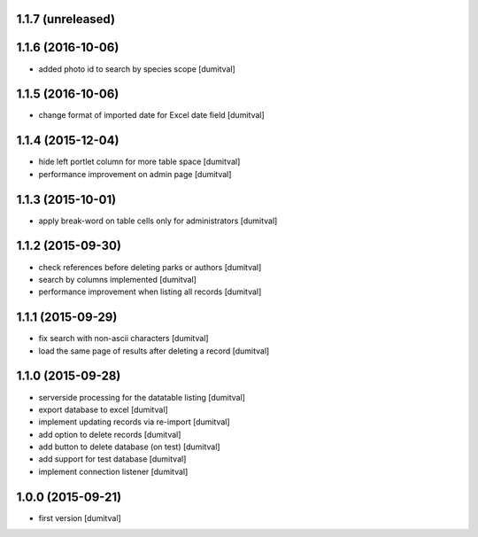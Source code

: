 1.1.7 (unreleased)
------------------

1.1.6 (2016-10-06)
------------------
* added photo id to search by species scope [dumitval]

1.1.5 (2016-10-06)
------------------
* change format of imported date for Excel date field [dumitval]

1.1.4 (2015-12-04)
------------------
* hide left portlet column for more table space [dumitval]
* performance improvement on admin page [dumitval]

1.1.3 (2015-10-01)
------------------
* apply break-word on table cells only for administrators [dumitval]

1.1.2 (2015-09-30)
------------------
* check references before deleting parks or authors [dumitval]
* search by columns implemented [dumitval]
* performance improvement when listing all records [dumitval]

1.1.1 (2015-09-29)
------------------
* fix search with non-ascii characters [dumitval]
* load the same page of results after deleting a record [dumitval]

1.1.0 (2015-09-28)
------------------
* serverside processing for the datatable listing [dumitval]
* export database to excel [dumitval]
* implement updating records via re-import [dumitval]
* add option to delete records [dumitval]
* add button to delete database (on test) [dumitval]
* add support for test database [dumitval]
* implement connection listener [dumitval]

1.0.0 (2015-09-21)
------------------
* first version [dumitval]
